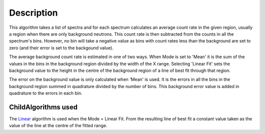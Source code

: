 .. algorithm::

.. summary::

.. alias::

.. properties::

Description
-----------

This algorithm takes a list of spectra and for each spectrum calculates
an average count rate in the given region, usually a region when there
are only background neutrons. This count rate is then subtracted from
the counts in all the spectrum's bins. However, no bin will take a
negative value as bins with count rates less than the background are set
to zero (and their error is set to the backgound value).

The average background count rate is estimated in one of two ways. When
Mode is set to 'Mean' it is the sum of the values in the bins in the
background region divided by the width of the X range. Selecting 'Linear
Fit' sets the background value to the height in the centre of the
background region of a line of best fit through that region.

The error on the background value is only calculated when 'Mean' is
used. It is the errors in all the bins in the background region summed
in quadrature divided by the number of bins. This background error value
is added in quadrature to the errors in each bin.

ChildAlgorithms used
^^^^^^^^^^^^^^^^^^^^

The `Linear <Linear>`__ algorithm is used when the Mode = Linear Fit.
From the resulting line of best fit a constant value taken as the value
of the line at the centre of the fitted range.

.. algm_categories::
